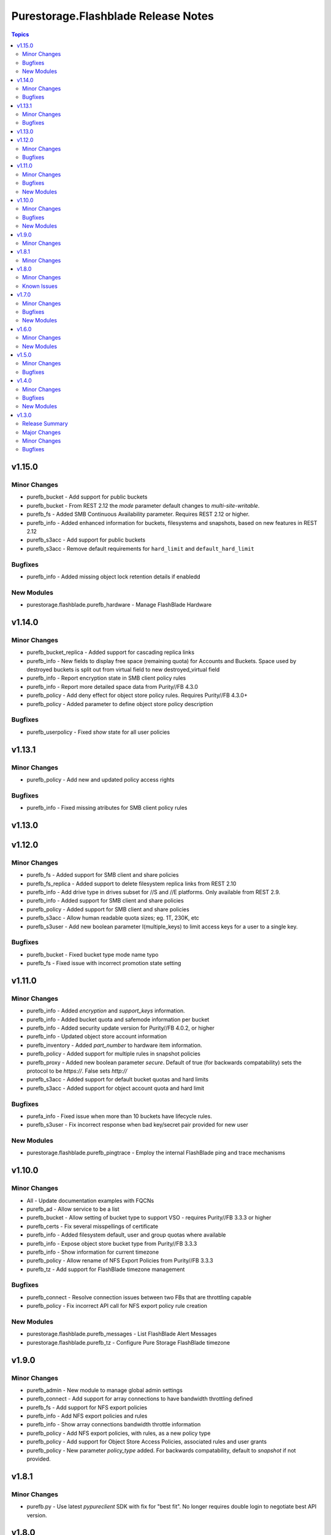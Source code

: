 ====================================
Purestorage.Flashblade Release Notes
====================================

.. contents:: Topics


v1.15.0
=======

Minor Changes
-------------

- purefb_bucket - Add support for public buckets
- purefb_bucket - From REST 2.12 the `mode` parameter default changes to `multi-site-writable`.
- purefb_fs - Added SMB Continuous Availability parameter. Requires REST 2.12 or higher.
- purefb_info - Added enhanced information for buckets, filesystems and snapshots, based on new features in REST 2.12
- purefb_s3acc - Add support for public buckets
- purefb_s3acc - Remove default requirements for ``hard_limit`` and ``default_hard_limit``

Bugfixes
--------

- purefb_info - Added missing object lock retention details if enabledd

New Modules
-----------

- purestorage.flashblade.purefb_hardware - Manage FlashBlade Hardware

v1.14.0
=======

Minor Changes
-------------

- purefb_bucket_replica - Added support for cascading replica links
- purefb_info - New fields to display free space (remaining quota) for Accounts and Buckets. Space used by destroyed buckets is split out from virtual field to new destroyed_virtual field
- purefb_info - Report encryption state in SMB client policy rules
- purefb_info - Report more detailed space data from Purity//FB 4.3.0
- purefb_policy - Add deny effect for object store policy rules. Requires Purity//FB 4.3.0+
- purefb_policy - Added parameter to define object store policy description

Bugfixes
--------

- purefb_userpolicy - Fixed `show` state for all user policies

v1.13.1
=======

Minor Changes
-------------

- purefb_policy - Add new and updated policy access rights

Bugfixes
--------

- purefb_info - Fixed missing atributes for SMB client policy rules

v1.13.0
=======

v1.12.0
=======

Minor Changes
-------------

- purefb_fs - Added support for SMB client and share policies
- purefb_fs_replica - Added support to delete filesystem replica links from REST 2.10
- purefb_info - Add drive type in drives subset for //S and //E platforms. Only available from REST 2.9.
- purefb_info - Added support for SMB client and share policies
- purefb_policy - Added support for SMB client and share policies
- purefb_s3acc - Allow human readable quota sizes; eg. 1T, 230K, etc
- purefb_s3user - Add new boolean parameter I(multiple_keys) to limit access keys for a user to a single key.

Bugfixes
--------

- purefb_bucket - Fixed bucket type mode name typo
- purefb_fs - Fixed issue with incorrect promotion state setting

v1.11.0
=======

Minor Changes
-------------

- purefb_info - Added `encryption` and `support_keys` information.
- purefb_info - Added bucket quota and safemode information per bucket
- purefb_info - Added security update version for Purity//FB 4.0.2, or higher
- purefb_info - Updated object store account information
- purefb_inventory - Added `part_number` to hardware item information.
- purefb_policy - Added support for multiple rules in snapshot policies
- purefb_proxy - Added new boolean parameter `secure`. Default of true (for backwards compatability) sets the protocol to be `https://`. False sets `http://`
- purefb_s3acc - Added support for default bucket quotas and hard limits
- purefb_s3acc - Added support for object account quota and hard limit

Bugfixes
--------

- purefa_info - Fixed issue when more than 10 buckets have lifecycle rules.
- purefb_s3user - Fix incorrect response when bad key/secret pair provided for new user

New Modules
-----------

- purestorage.flashblade.purefb_pingtrace - Employ the internal FlashBlade ping and trace mechanisms

v1.10.0
=======

Minor Changes
-------------

- All - Update documentation examples with FQCNs
- purefb_ad - Allow service to be a list
- purefb_bucket - Allow setting of bucket type to support VSO - requires Purity//FB 3.3.3 or higher
- purefb_certs - Fix several misspellings of certificate
- purefb_info - Added filesystem default, user and group quotas where available
- purefb_info - Expose object store bucket type from Purity//FB 3.3.3
- purefb_info - Show information for current timezone
- purefb_policy - Allow rename of NFS Export Policies from Purity//FB 3.3.3
- purefb_tz - Add support for FlashBlade timezone management

Bugfixes
--------

- purefb_connect - Resolve connection issues between two FBs that are throttling capable
- purefb_policy - Fix incorrect API call for NFS export policy rule creation

New Modules
-----------

- purestorage.flashblade.purefb_messages - List FlashBlade Alert Messages
- purestorage.flashblade.purefb_tz - Configure Pure Storage FlashBlade timezone

v1.9.0
======

Minor Changes
-------------

- purefb_admin - New module to manage global admin settings
- purefb_connect - Add support for array connections to have bandwidth throttling defined
- purefb_fs - Add support for NFS export policies
- purefb_info - Add NFS export policies and rules
- purefb_info - Show array connections bandwidth throttle information
- purefb_policy - Add NFS export policies, with rules, as a new policy type
- purefb_policy - Add support for Object Store Access Policies, associated rules and user grants
- purefb_policy - New parameter `policy_type` added. For backwards compatability, default to `snapshot` if not provided.

v1.8.1
======

Minor Changes
-------------

- purefb.py - Use latest `pypureclient` SDK with fix for "best fit". No longer requires double login to negotiate best API version.

v1.8.0
======

Minor Changes
-------------

- purefb.py - Add check to ensure FlashBlade uses the latest REST version possible for Purity version installed
- purefb_info - Add object lifecycles rules to bucket subset
- purefb_lifecycle - Add support for updated object lifecycle rules. See documentation for details of new parameters.
- purefb_lifecycle - Change `keep_for` parameter to be `keep_previous_for`. `keep_for` is deprecated and will be removed in a later version.
- purefb_user - Add support for managing user public key and user unlock

Known Issues
------------

- purefb_lag - The mac_address field in the response is not populated. This will be fixed in a future FlashBlade update.

v1.7.0
======

Minor Changes
-------------

- purefb_groupquota - New module for manage individual filesystem group quotas
- purefb_lag - Add support for LAG management
- purefb_snap - Add support for immeadiate snapshot to remote connected FlashBlade
- purefb_subnet - Add support for multiple LAGs.
- purefb_userquota - New module for manage individual filesystem user quotas

Bugfixes
--------

- purefb_fs - Fix bug where changing the state of both NFS v3 and v4.1 at the same time ignored one of these.
- purefb_s3acc - Ensure S3 Account Name is always lowercase
- purefb_s3user - Ensure S3 Account Name is always lowercase
- purefb_subnet - Allow subnet creation with no gateway

New Modules
-----------

- purestorage.flashblade.purefb_groupquota - Manage filesystem group quotas
- purestorage.flashblade.purefb_lag - Manage FlashBlade Link Aggregation Groups
- purestorage.flashblade.purefb_userquota - Manage filesystem user quotas

v1.6.0
======

Minor Changes
-------------

- purefa_virtualhost - New module to manage API Clients
- purefb_ad - New module to manage Active Directory Account
- purefb_eula - New module to sign EULA
- purefb_info - Add Active Directory, Kerberos and Object Store Account information
- purefb_info - Add extra info for Purity//FB 3.2+ systems
- purefb_keytabs - New module to manage Kerberos Keytabs
- purefb_s3user - Add access policy option to user creation
- purefb_timeout - Add module to set GUI idle timeout
- purefb_userpolicy - New module to manage object store user access policies
- purefb_virtualhost - New module to manage Object Store Virtual Hosts

New Modules
-----------

- purestorage.flashblade.purefb_ad - Manage FlashBlade Active Directory Account
- purestorage.flashblade.purefb_apiclient - Manage FlashBlade API Clients
- purestorage.flashblade.purefb_eula - Sign Pure Storage FlashBlade EULA
- purestorage.flashblade.purefb_keytabs - Manage FlashBlade Kerberos Keytabs
- purestorage.flashblade.purefb_timeout - Configure Pure Storage FlashBlade GUI idle timeout
- purestorage.flashblade.purefb_userpolicy - Manage FlashBlade Object Store User Access Policies
- purestorage.flashblade.purefb_virtualhost - Manage FlashBlade Object Store Virtual Hosts

v1.5.0
======

Minor Changes
-------------

- purefb_certs - Add update functionality for array cert
- purefb_fs - Add multiprotocol ACL support
- purefb_info - Add information regarding filesystem multiprotocol (where available)
- purefb_info - Add new parameter to provide details on admin users
- purefb_info - Add replication performace statistics
- purefb_s3user - Add ability to remove an S3 users existing access key

Bugfixes
--------

- purefb_* - Return a correct value for `changed` in all modules when in check mode
- purefb_dns - Deprecate search paramerter
- purefb_dsrole - Resolve idempotency issue
- purefb_lifecycle - Fix error when creating new bucket lifecycle rule.
- purefb_policy - Ensure undeclared variables are set correctly
- purefb_s3user - Fix maximum access_key count logic

v1.4.0
======

Minor Changes
-------------

- purefb_banner - Module to manage the GUI and SSH login message
- purefb_certgrp - Module to manage FlashBlade Certificate Groups
- purefb_certs - Module to create and delete SSL certificates
- purefb_connect - Support idempotency when exisitng connection is incoming
- purefb_fs - Add new options for filesystem control (https://github.com/Pure-Storage-Ansible/FlashBlade-Collection/pull/81)
- purefb_fs - Default filesystem size on creation changes from 32G to ``unlimited``
- purefb_fs - Fix error in deletion and eradication of filesystem
- purefb_fs_replica - Remove condition to attach/detach policies on unhealthy replica-link
- purefb_info - Add support to list filesystem policies
- purefb_lifecycle - Module to manage FlashBlade Bucket Lifecycle Rules
- purefb_s3user - Add support for imported user access keys
- purefb_syslog - Module to manage syslog server configuration

Bugfixes
--------

- purefa_policy - Resolve multiple issues related to incorrect use of timezones
- purefb_connect - Ensure changing encryption status on array connection is performed correctly
- purefb_connect - Fix breaking change created in purity_fb SDK 1.9.2 for deletion of array connections
- purefb_connect - Hide target array API token
- purefb_ds - Ensure updating directory service configurations completes correctly
- purefb_info - Fix issue getting array info when encrypted connection exists

New Modules
-----------

- purestorage.flashblade.purefb_banner - Configure Pure Storage FlashBlade GUI and SSH MOTD message
- purestorage.flashblade.purefb_certgrp - Manage FlashBlade Certifcate Groups
- purestorage.flashblade.purefb_certs - Manage FlashBlade SSL Certifcates
- purestorage.flashblade.purefb_lifecycle - Manage FlashBlade object lifecycles
- purestorage.flashblade.purefb_syslog - Configure Pure Storage FlashBlade syslog settings

v1.3.0
======

Release Summary
---------------

| Release Date: 2020-08-08
| This changlelog describes all changes made to the modules and plugins included in this collection since Ansible 2.9.0


Major Changes
-------------

- purefb_alert - manage alert email settings on a FlashBlade
- purefb_bladename - manage FlashBlade name
- purefb_bucket_replica - manage bucket replica links on a FlashBlade
- purefb_connect - manage connections between FlashBlades
- purefb_dns - manage DNS settings on a FlashBlade
- purefb_fs_replica - manage filesystem replica links on a FlashBlade
- purefb_inventory - get information about the hardware inventory of a FlashBlade
- purefb_ntp - manage the NTP settings for a FlashBlade
- purefb_phonehome - manage the phone home settings for a FlashBlade
- purefb_policy - manage the filesystem snapshot policies for a FlashBlade
- purefb_proxy - manage the phone home HTTP proxy settings for a FlashBlade
- purefb_remote_cred - manage the Object Store Remote Credentials on a FlashBlade
- purefb_snmp_agent - modify the FlashBlade SNMP Agent
- purefb_snmp_mgr - manage SNMP Managers on a FlashBlade
- purefb_target - manage remote S3-capable targets for a FlashBlade
- purefb_user - manage local ``pureuser`` account password on a FlashBlade

Minor Changes
-------------

- purefb_bucket - Versioning support added
- purefb_info - new options added for information collection
- purefb_network - Add replication service type
- purefb_s3user - Limit ``access_key`` recreation to 3 times
- purefb_s3user - return dict changed from ``ansible_facts`` to ``s3user_info``

Bugfixes
--------

- purefb_bucket - Add warning message if ``state`` is ``absent`` without ``eradicate:``
- purefb_fs - Add graceful exist when ``state`` is ``absent`` and filesystem not eradicated
- purefb_fs - Add warning message if ``state`` is ``absent`` without ``eradicate``
